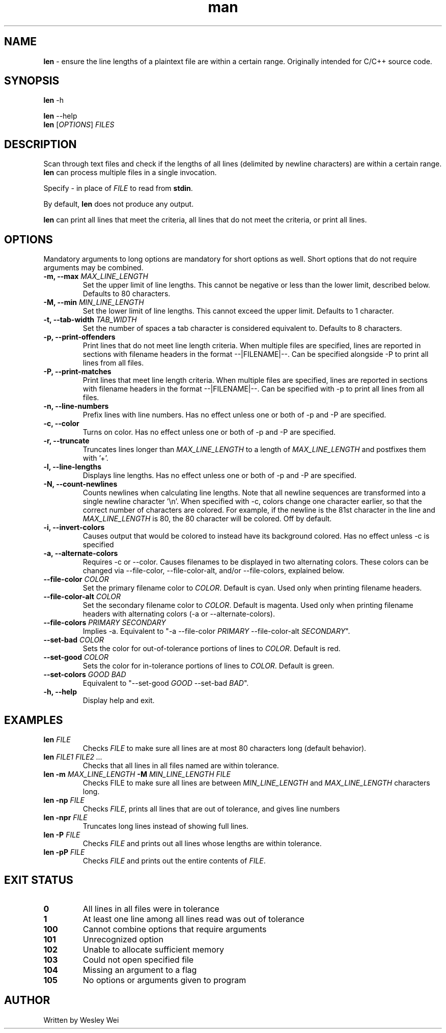 .\" Manpage for len.
.TH man 6 "27 April 2016" "1.3" "Nonstandard Utility: \fBlen\fR"
.SH NAME
.PP
\fBlen\fR \- ensure the line lengths of a plaintext file are within a certain range. Originally intended for C/C++ source code.
.SH SYNOPSIS
\fBlen\fR \-h
.PP
\fBlen\fR \-\-help
.TP
\fBlen\fR [\fIOPTIONS\fR] \fIFILES\fR
.SH DESCRIPTION
.PP
Scan through text files and check if the lengths of all lines (delimited by newline characters) are within a certain range. \fBlen\fR can process multiple files in a single invocation.
.PP
Specify \fI\-\fR in place of \fIFILE\fR to read from \fBstdin\fR.
.PP
By default, \fBlen\fR does not produce any output.
.PP
\fBlen\fR can print all lines that meet the criteria, all lines that do not meet the criteria, or print all lines.
.SH OPTIONS
Mandatory arguments to long options are mandatory for short options as well. Short options that do not require arguments may be combined.
.TP
\fB\-m, \-\-max\fR \fIMAX_LINE_LENGTH\fR
Set the upper limit of line lengths. This cannot be negative or less than the lower limit, described below. Defaults to 80 characters.
.TP
\fB\-M, \-\-min\fR \fIMIN_LINE_LENGTH\fR
Set the lower limit of line lengths. This cannot exceed the upper limit. Defaults to 1 character.
.TP
\fB\-t, \-\-tab\-width\fR \fITAB_WIDTH\fR
Set the number of spaces a tab character is considered equivalent to. Defaults to 8 characters.
.TP
\fB\-p, \-\-print\-offenders\fR
Print lines that do not meet line length criteria. When multiple files are specified, lines are reported in sections with filename headers in the format \-\-|FILENAME|\-\-. Can be specified alongside \-P to print all
lines from all files.
.TP
\fB\-P, \-\-print\-matches\fR
Print lines that meet line length criteria. When multiple files are specified, lines are reported in sections with filename headers in the format \-\-|FILENAME|\-\-. Can be specified with \-p to print all lines
from all files.
.TP
\fB\-n, \-\-line\-numbers\fR
Prefix lines with line numbers. Has no effect unless one or both of \-p and \-P are specified.
.TP
\fB\-c, \-\-color\fR
Turns on color. Has no effect unless one or both of \-p and \-P are specified.
.TP
\fB\-r, \-\-truncate\fR
Truncates lines longer than \fIMAX_LINE_LENGTH\fR to a length of \fIMAX_LINE_LENGTH\fR and postfixes them with '+'.
.TP
\fB\-l, \-\-line\-lengths\fR
Displays line lengths. Has no effect unless one or both of \-p and \-P are specified.
.TP
\fB\-N, \-\-count\-newlines\fR
Counts newlines when calculating line lengths. Note that all newline sequences are transformed into a single newline character '\\n'. When specified with \-c, colors change one character earlier, so that the correct number of characters are colored. For example, if the newline is the 81st character in the line and \fIMAX_LINE_LENGTH\fR is 80, the 80 character will be colored. Off by default.
.TP
\fB\-i, \-\-invert\-colors\fR
Causes output that would be colored to instead have its background colored. Has no effect unless \-c is specified
.TP
\fB\-a, \-\-alternate\-colors\fR
Requires \-c or \-\-color. Causes filenames to be displayed in two alternating colors. These colors can be changed via \-\-file\-color, \-\-file\-color\-alt, and/or \-\-file\-colors, explained below.
.TP
\fB\-\-file\-color\fR \fICOLOR\fR
Set the primary filename color to \fICOLOR\fR. Default is cyan. Used only when printing filename headers.
.TP
\fB\-\-file\-color\-alt\fR \fICOLOR\fR
Set the secondary filename color to \fICOLOR\fR. Default is magenta. Used only when printing filename headers with alternating colors (-a or \-\-alternate\-colors).
.TP
\fB\-\-file\-colors\fR \fIPRIMARY SECONDARY\fR
Implies \-a. Equivalent to "\-a \-\-file\-color \fIPRIMARY\fR \-\-file\-color\-alt \fISECONDARY\fR".
.TP
\fB\-\-set\-bad\fR \fICOLOR\fR
Sets the color for out\-of\-tolerance portions of lines to \fICOLOR\fR. Default is red.
.TP
\fB\-\-set\-good\fR \fICOLOR\fR
Sets the color for in\-tolerance portions of lines to \fICOLOR\fR. Default is green.
.TP
\fB\-\-set\-colors\fR \fIGOOD BAD\fR
Equivalent to "\-\-set\-good \fIGOOD\fR \-\-set\-bad \fIBAD\fR".
.TP
\fB\-h, \-\-help\fR
Display help and exit.
.SH EXAMPLES
.TP
\fBlen\fR \fIFILE\fR
Checks \fIFILE\fR to make sure all lines are at most 80 characters long (default behavior).
.TP
\fBlen\fR \fIFILE1\fR \fIFILE2\fR \fI...\fR
Checks that all lines in all files named are within tolerance.
.TP
\fBlen\fR \fB\-m\fR \fIMAX_LINE_LENGTH\fR \fB\-M\fR \fIMIN_LINE_LENGTH\fR \fIFILE\fR
Checks FILE to make sure all lines are between \fIMIN_LINE_LENGTH\fR and \fIMAX_LINE_LENGTH\fR characters long.
.TP
\fBlen\fR \fB\-np\fR \fIFILE\fR
Checks \fIFILE\fR, prints all lines that are out of tolerance, and gives line numbers
.TP
\fBlen\fR \fB\-npr\fR \fIFILE\fR
Truncates long lines instead of showing full lines.
.TP
\fBlen\fR \fB\-P\fR \fIFILE\fR
Checks \fIFILE\fR and prints out all lines whose lengths are within tolerance.
.TP
\fBlen\fR \fB\-pP\fR \fIFILE\fR
Checks \fIFILE\fR and prints out the entire contents of \fIFILE\fR.
.SH EXIT STATUS
.TP
.B 0
All lines in all files were in tolerance
.TP
.B 1
At least one line among all lines read was out of tolerance
.TP
.B 100
Cannot combine options that require arguments
.TP
.B 101
Unrecognized option
.TP
.B 102
Unable to allocate sufficient memory
.TP
.B 103
Could not open specified file
.TP
.B 104
Missing an argument to a flag
.TP
.B 105
No options or arguments given to program
.SH AUTHOR
.PP
Written by Wesley Wei

